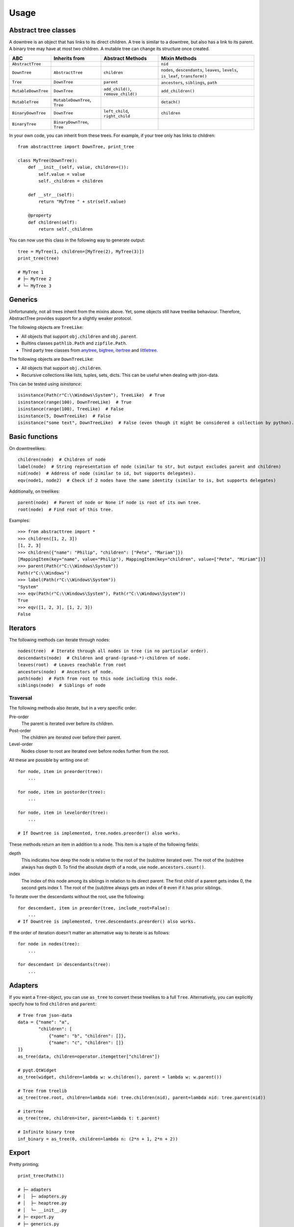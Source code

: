Usage
==================

Abstract tree classes
---------------------

.. mermaid::

    graph TD;
    Tree[Tree];
    MutableTree[MutableTree];
    DownTree[DownTree];
    Tree[Tree];
    MutableTree[MutableTree];
    MutableDownTree[MutableDownTree];
    MutableTree[MutableTree];
    BinaryDownTree[BinaryDownTree];
    BinaryTree[BinaryTree];
    Tree-->MutableTree;
    DownTree-->Tree;
    DownTree-->MutableDownTree;
    MutableDownTree-->MutableTree;
    DownTree-->BinaryDownTree;
    BinaryDownTree-->BinaryTree;
    Tree-->BinaryTree;


A downtree is an object that has links to its direct children.
A tree is similar to a downtree, but also has a link to its parent.
A binary tree may have at most two children.
A mutable tree can change its structure once created.

+---------------------+-------------------------------+-------------------------------------+------------------------------------------------------------------------------------+
| ABC                 | Inherits from                 | Abstract Methods                    | Mixin Methods                                                                      |
+=====================+===============================+=====================================+====================================================================================+
| ``AbstractTree``    |                               |                                     | ``nid``                                                                            |
+---------------------+-------------------------------+-------------------------------------+------------------------------------------------------------------------------------+
| ``DownTree``        | ``AbstractTree``              | ``children``                        | ``nodes``, ``descendants``, ``leaves``, ``levels``, ``is_leaf``, ``transform()``   |
+---------------------+-------------------------------+-------------------------------------+------------------------------------------------------------------------------------+
| ``Tree``            | ``DownTree``                  | ``parent``                          | ``ancestors``, ``siblings``, ``path``                                              |
+---------------------+-------------------------------+-------------------------------------+------------------------------------------------------------------------------------+
| ``MutableDownTree`` | ``DownTree``                  | ``add_child()``, ``remove_child()`` | ``add_children()``                                                                 |
+---------------------+-------------------------------+-------------------------------------+------------------------------------------------------------------------------------+
| ``MutableTree``     | ``MutableDownTree``, ``Tree`` |                                     | ``detach()``                                                                       |
+---------------------+-------------------------------+-------------------------------------+------------------------------------------------------------------------------------+
| ``BinaryDownTree``  | ``DownTree``                  | ``left_child``, ``right_child``     | ``children``                                                                       |
+---------------------+-------------------------------+-------------------------------------+------------------------------------------------------------------------------------+
| ``BinaryTree``      | ``BinaryDownTree``, ``Tree``  |                                     |                                                                                    |
+---------------------+-------------------------------+-------------------------------------+------------------------------------------------------------------------------------+

In your own code, you can inherit from these trees.
For example, if your tree only has links to children::

    from abstracttree import DownTree, print_tree

    class MyTree(DownTree):
        def __init__(self, value, children=()):
            self.value = value
            self._children = children

        def __str__(self):
            return "MyTree " + str(self.value)

        @property
        def children(self):
            return self._children


You can now use this class in the following way to generate output::

    tree = MyTree(1, children=[MyTree(2), MyTree(3)])
    print_tree(tree)

    # MyTree 1
    # ├─ MyTree 2
    # └─ MyTree 3

Generics
---------------------

Unfortunately, not all trees inherit from the mixins above. Yet, some objects still have treelike behaviour.
Therefore, AbstractTree provides support for a slightly weaker protocol.

The following objects are ``TreeLike``:

- All objects that support ``obj.children`` and ``obj.parent``.
- Builtins classes ``pathlib.Path`` and ``zipfile.Path``.
- Third party tree classes from `anytree <https://github.com/c0fec0de/anytree>`_, `bigtree <https://github.com/kayjan/bigtree>`_, `itertree <https://github.com/BR1py/itertree>`_ and `littletree <https://github.com/lverweijen/littletree>`_.

The following objects are ``DownTreeLike``:

- All objects that support ``obj.children``.
- Recursive collections like lists, tuples, sets, dicts. This can be useful when dealing with json-data.

This can be tested using `isinstance`::

    isinstance(Path(r"C:\\Windows\System"), TreeLike)  # True
    isinstance(range(100), DownTreeLike)  # True
    isinstance(range(100), TreeLike)  # False
    isinstance(5, DownTreeLike)  # False
    isinstance("some text", DownTreeLike)  # False (even though it might be considered a collection by python).

Basic functions
---------------

On downtreelikes::

    children(node)  # Children of node
    label(node)  # String representation of node (similar to str, but output excludes parent and children)
    nid(node)  # Address of node (similar to id, but supports delegates).
    eqv(node1, node2)  # Check if 2 nodes have the same identity (similar to is, but supports delegates)

Additionally, on treelikes::

    parent(node)  # Parent of node or None if node is root of its own tree.
    root(node)  # Find root of this tree.

Examples::

    >>> from abstracttree import *
    >>> children([1, 2, 3])
    [1, 2, 3]
    >>> children({"name": "Philip", "children": ["Pete", "Mariam"]})
    [MappingItem(key="name", value="Philip"), MappingItem(key="children", value=["Pete", "Miriam"])]
    >>> parent(Path(r"C:\\Windows\System"))
    Path(r"C:\\Windows")
    >>> label(Path(r"C:\\Windows\System"))
    "System"
    >>> eqv(Path(r"C:\\Windows\System"), Path(r"C:\\Windows\System"))
    True
    >>> eqv([1, 2, 3], [1, 2, 3])
    False

Iterators
---------

The following methods can iterate through nodes::

    nodes(tree)  # Iterate through all nodes in tree (in no particular order).
    descendants(node)  # Children and grand-(grand-*)-children of node.
    leaves(root)  # Leaves reachable from root
    ancestors(node)  # Ancestors of node.
    path(node)  # Path from root to this node including this node.
    siblings(node)  # Siblings of node

Traversal
~~~~~~~~~

The following methods also iterate, but in a very specific order.

Pre-order
    The parent is iterated over before its children.

Post-order
    The children are iterated over before their parent.

Level-order
    Nodes closer to root are iterated over before nodes further from the root.

All these are possible by writing one of::

    for node, item in preorder(tree):
        ...

    for node, item in postorder(tree):
        ...

    for node, item in levelorder(tree):
        ...

    # If Downtree is implemented, tree.nodes.preorder() also works.

These methods return an item in addition to a node.
This item is a tuple of the following fields:

depth
    This indicates how deep the node is relative to the root of the (sub)tree iterated over.
    The root of the (sub)tree always has depth 0.
    To find the absolute depth of a node, use ``node.ancestors.count()``.

index
    The index of this node among its siblings in relation to its direct parent.
    The first child of a parent gets index 0, the second gets index 1.
    The root of the (sub)tree always gets an index of ``0`` even if it has prior siblings.

To iterate over the descendants without the root, use the following::

    for descendant, item in preorder(tree, include_root=False):
        ...
    # If Downtree is implemented, tree.descendants.preorder() also works.

If the order of iteration doesn't matter an alternative way to iterate is as follows::

    for node in nodes(tree):
        ...

    for descendant in descendants(tree):
        ...

Adapters
------------------

If you want a ``Tree``-object, you can use ``as_tree`` to convert these treelikes to a full ``Tree``.
Alternatively, you can explicitly specify how to find ``children`` and ``parent``::

    # Tree from json-data
    data = {"name": "a",
            "children": [
                {"name": "b", "children": []},
                {"name": "c", "children": []}
    ]}
    as_tree(data, children=operator.itemgetter["children"])

    # pyqt.QtWidget
    as_tree(widget, children=lambda w: w.children(), parent = lambda w: w.parent())

    # Tree from treelib
    as_tree(tree.root, children=lambda nid: tree.children(nid), parent=lambda nid: tree.parent(nid))

    # itertree
    as_tree(tree, children=iter, parent=lambda t: t.parent)

    # Infinite binary tree
    inf_binary = as_tree(0, children=lambda n: (2*n + 1, 2*n + 2))

Export
----------------------------------------

Pretty printing::

    print_tree(Path())

    # ├─ adapters
    # │  ├─ adapters.py
    # │  ├─ heaptree.py
    # │  └─ __init__.py
    # ├─ export.py
    # ├─ generics.py
    # ├─ iterators.py
    # ├─ mixins
    # │  ├─ trees.py
    # │  ├─ views.py
    # │  └─ __init__.py
    # ├─ predicates.py
    # ├─ route.py
    # ├─ utils.py
    # └─ __init__.py

Plotting with matplotlib::

    import matplotlib.pyplot as plt

    plot_tree(ast.parse("y = x*x + 1"))
    plt.show()

.. image:: images/tree_calc_plot.png

Export to graphviz::

    tree = as_tree(seq, children=lambda x: [x[:-2], x[1:]] if x else [])
    to_graphviz(tree)


.. image:: images/tree_dot.png

Export to mermaid::

    to_mermaid(str)

.. image:: images/str_mermaid.png

Export to latex::

    data = [["james", "steve"],
            ["patrick", "mike", "bod", "piet"]]
    to_latex(data)

.. image:: images/latex_img.png
